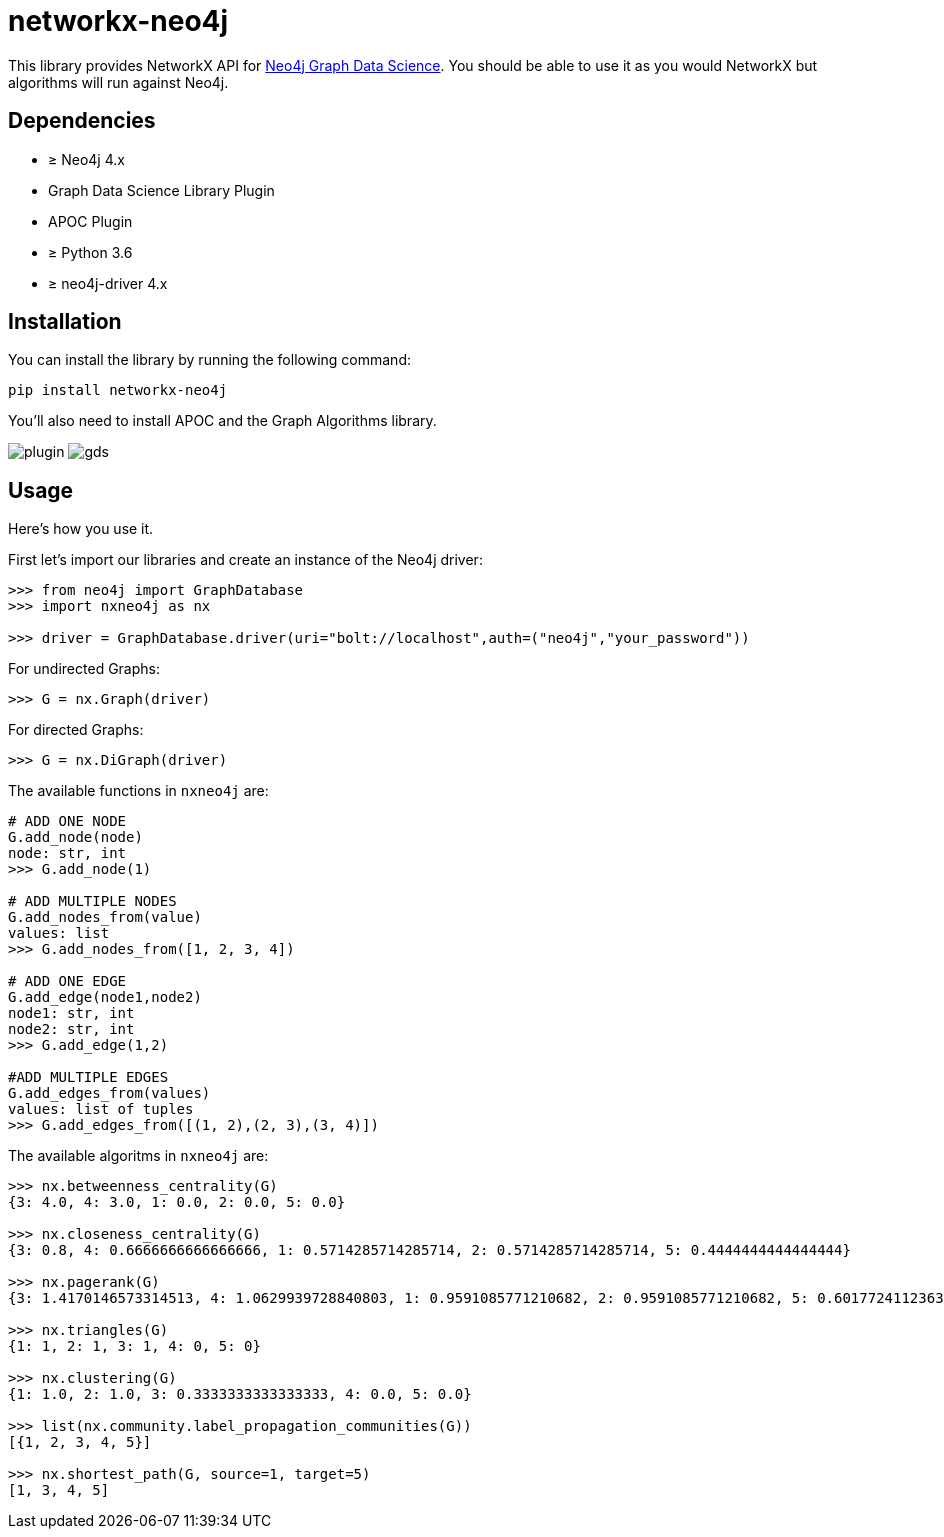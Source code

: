 = networkx-neo4j

This library provides NetworkX API for https://github.com/neo4j/graph-data-science/[Neo4j Graph Data Science^].
You should be able to use it as you would NetworkX but algorithms will run against Neo4j.

== Dependencies

- ≥ Neo4j 4.x
- Graph Data Science Library Plugin
- APOC Plugin
- ≥ Python 3.6
- ≥ neo4j-driver 4.x

== Installation

You can install the library by running the following command:

[source, bash]
----
pip install networkx-neo4j
----


You'll also need to install APOC and the Graph Algorithms library.

image:images/plugin.jpg[plugin]
image:images/gds.jpg[gds]

== Usage

Here's how you use it.

First let's import our libraries and create an instance of the Neo4j driver:

[source, python]
----
>>> from neo4j import GraphDatabase
>>> import nxneo4j as nx

>>> driver = GraphDatabase.driver(uri="bolt://localhost",auth=("neo4j","your_password"))
----
For undirected Graphs:
[source, python]
----
>>> G = nx.Graph(driver)
----
For directed Graphs:
[source, python]
----
>>> G = nx.DiGraph(driver)
----

The available functions in `nxneo4j` are:
[source, python]
----
# ADD ONE NODE
G.add_node(node)
node: str, int
>>> G.add_node(1)

# ADD MULTIPLE NODES
G.add_nodes_from(value)
values: list
>>> G.add_nodes_from([1, 2, 3, 4])

# ADD ONE EDGE
G.add_edge(node1,node2)
node1: str, int
node2: str, int
>>> G.add_edge(1,2)

#ADD MULTIPLE EDGES
G.add_edges_from(values)
values: list of tuples
>>> G.add_edges_from([(1, 2),(2, 3),(3, 4)])
----

The available algoritms in `nxneo4j` are:
[source, python]
----
>>> nx.betweenness_centrality(G)
{3: 4.0, 4: 3.0, 1: 0.0, 2: 0.0, 5: 0.0}

>>> nx.closeness_centrality(G)
{3: 0.8, 4: 0.6666666666666666, 1: 0.5714285714285714, 2: 0.5714285714285714, 5: 0.4444444444444444}

>>> nx.pagerank(G)
{3: 1.4170146573314513, 4: 1.0629939728840803, 1: 0.9591085771210682, 2: 0.9591085771210682, 5: 0.6017724112363687}

>>> nx.triangles(G)
{1: 1, 2: 1, 3: 1, 4: 0, 5: 0}

>>> nx.clustering(G)
{1: 1.0, 2: 1.0, 3: 0.3333333333333333, 4: 0.0, 5: 0.0}

>>> list(nx.community.label_propagation_communities(G))
[{1, 2, 3, 4, 5}]

>>> nx.shortest_path(G, source=1, target=5)
[1, 3, 4, 5]

----
